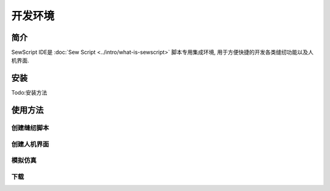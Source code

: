 开发环境
=========

简介
----
SewScript IDE是 :doc:`Sew Script <../intro/what-is-sewscript>` 脚本专用集成环境, 用于方便快捷的开发各类缝纫功能以及人机界面.

安装
-----

Todo:安装方法

使用方法
------------

创建缝纫脚本
^^^^^^^^^^^^

创建人机界面
^^^^^^^^^^^^^

模拟仿真
^^^^^^^^^^^^^^

下载
^^^^^^^^^^
